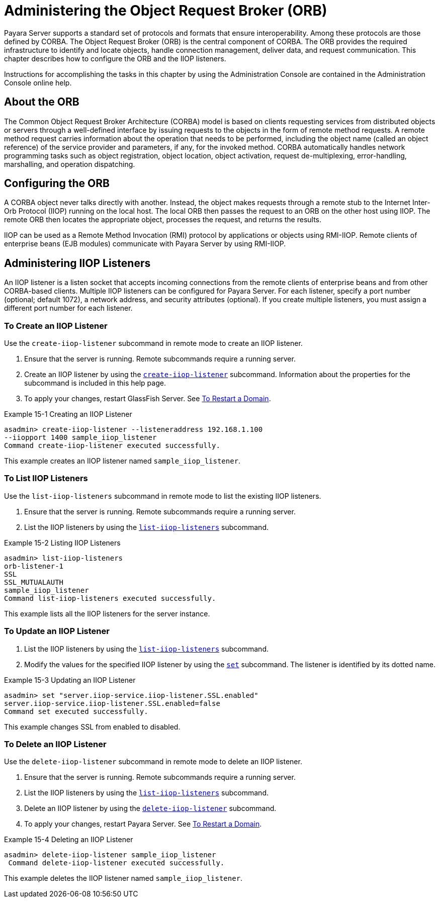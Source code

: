 [[administering-the-object-request-broker-orb]]
= Administering the Object Request Broker (ORB)

Payara Server supports a standard set of protocols and formats that ensure interoperability. Among these protocols are those defined by CORBA. The Object Request Broker (ORB)
is the central component of CORBA. The ORB provides the required infrastructure to identify and locate objects, handle connection management, deliver data,
and request communication. This chapter describes how to configure the ORB and the IIOP listeners.

Instructions for accomplishing the tasks in this chapter by using the Administration Console are contained in the Administration Console online help.

[[about-the-orb]]
== About the ORB

The Common Object Request Broker Architecture (CORBA) model is based on clients requesting services from distributed objects or servers through a well-defined
interface by issuing requests to the objects in the form of remote method requests. A remote method request carries information about the operation that needs to be performed,
including the object name (called an object reference) of the service provider and parameters, if any, for the invoked method. CORBA automatically handles network programming
tasks such as object registration, object location, object activation, request de-multiplexing, error-handling, marshalling, and operation dispatching.

[[configuring-the-orb]]
== Configuring the ORB

A CORBA object never talks directly with another. Instead, the object makes requests through a remote stub to the Internet Inter-Orb Protocol (IIOP) running on the local host.
The local ORB then passes the request to an ORB on the other host using IIOP. The remote ORB then locates the appropriate object, processes the request, and returns the results.

IIOP can be used as a Remote Method Invocation (RMI) protocol by applications or objects using RMI-IIOP. Remote clients of enterprise beans (EJB modules) communicate with
Payara Server by using RMI-IIOP.

[[administering-iiop-listeners]]
== Administering IIOP Listeners


An IIOP listener is a listen socket that accepts incoming connections from the remote clients of enterprise beans and from other CORBA-based clients.
Multiple IIOP listeners can be configured for Payara Server. For each listener, specify a port number (optional; default 1072), a network address,
and security attributes (optional). If you create multiple listeners, you must assign a different port number for each listener.

[[to-create-an-iiop-listener]]
=== To Create an IIOP Listener

Use the `create-iiop-listener` subcommand in remote mode to create an IIOP listener.

. Ensure that the server is running. Remote subcommands require a running server.
. Create an IIOP listener by using the xref:docs:reference-manual:create-iiop-listener.adoc[`create-iiop-listener`] subcommand. Information about the properties
for the subcommand is included in this help page.
. To apply your changes, restart GlassFish Server. See xref:docs:administration-guide:domains.adoc#to-restart-a-domain[To Restart a Domain].

.Example 15-1 Creating an IIOP Listener
[source,shell]
----
asadmin> create-iiop-listener --listeneraddress 192.168.1.100
--iiopport 1400 sample_iiop_listener
Command create-iiop-listener executed successfully.
----
This example creates an IIOP listener named `sample_iiop_listener`.

[[to-list-iiop-listeners]]
=== To List IIOP Listeners

Use the `list-iiop-listeners` subcommand in remote mode to list the existing IIOP listeners.

. Ensure that the server is running. Remote subcommands require a running server.
. List the IIOP listeners by using the xref:docs:reference-manual/list-iiop-listeners.adoc[`list-iiop-listeners`] subcommand.

.Example 15-2 Listing IIOP Listeners
[source,shell]
----
asadmin> list-iiop-listeners
orb-listener-1
SSL
SSL_MUTUALAUTH
sample_iiop_listener
Command list-iiop-listeners executed successfully.
----
This example lists all the IIOP listeners for the server instance.

[[to-update-an-iiop-listener]]
=== To Update an IIOP Listener

. List the IIOP listeners by using the xref:docs:reference-manual:list-iiop-listeners.adoc[`list-iiop-listeners`] subcommand.
. Modify the values for the specified IIOP listener by using the  xref:docs:reference-manual:set.adoc[`set`] subcommand. The listener is identified by its dotted name.

.Example 15-3 Updating an IIOP Listener
[source,shell]
----
asadmin> set "server.iiop-service.iiop-listener.SSL.enabled"
server.iiop-service.iiop-listener.SSL.enabled=false
Command set executed successfully.
----
This example changes SSL from enabled to disabled.

[[to-delete-an-iiop-listener]]
=== To Delete an IIOP Listener

Use the `delete-iiop-listener` subcommand in remote mode to delete an IIOP listener.

. Ensure that the server is running. Remote subcommands require a running server.
. List the IIOP listeners by using the xref:docs:reference-manual:list-iiop-listeners.adoc[`list-iiop-listeners`] subcommand.
. Delete an IIOP listener by using the xref:docs:reference-manual:delete-iiop-listener.adoc[`delete-iiop-listener`] subcommand.
. To apply your changes, restart Payara Server. See xref:docs:administration-guide:domains.adoc#to-restart-a-domain[To Restart a Domain].

.Example 15-4 Deleting an IIOP Listener
[source,shell]
----
asadmin> delete-iiop-listener sample_iiop_listener
 Command delete-iiop-listener executed successfully.
----
This example deletes the IIOP listener named `sample_iiop_listener`.


